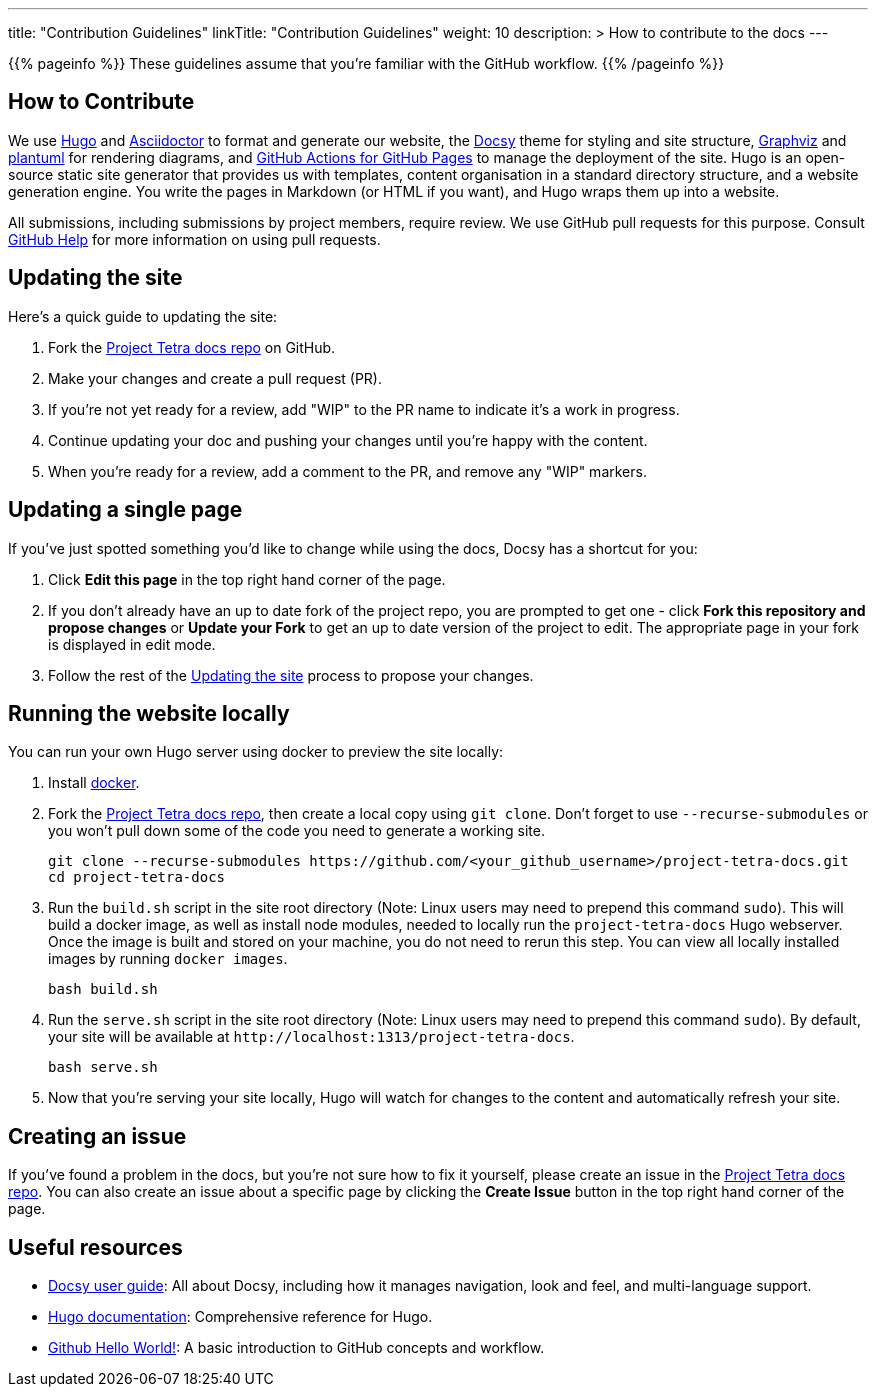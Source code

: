 
---
title: "Contribution Guidelines"
linkTitle: "Contribution Guidelines"
weight: 10
description: >
  How to contribute to the docs
---

{{% pageinfo %}}
These guidelines assume that you're familiar with the GitHub workflow.
{{% /pageinfo %}}

== How to Contribute

We use https://gohugo.io/[Hugo] and https://asciidoctor.org/[ Asciidoctor] to format and generate our website,
the https://github.com/google/docsy[Docsy] theme for styling and site structure,
https://graphviz.org/[Graphviz] and https://plantuml.com/[plantuml] for rendering diagrams,
and https://github.com/peaceiris/actions-gh-pages[GitHub Actions for GitHub Pages] to manage the deployment of the site.
Hugo is an open-source static site generator that provides us with templates,
content organisation in a standard directory structure, and a website generation engine.
You write the pages in Markdown (or HTML if you want), and Hugo wraps them up into a website.

All submissions, including submissions by project members, require review.
We use GitHub pull requests for this purpose.
Consult https://help.github.com/articles/about-pull-requests/[GitHub Help] for more information on using pull requests.

== Updating the site

Here's a quick guide to updating the site:

. Fork the https://github.com/tetrabiodistributed/project-tetra-docs[Project Tetra docs repo] on GitHub.
. Make your changes and create a pull request (PR).
. If you're not yet ready for a review, add "WIP" to the PR name to indicate
  it's a work in progress.
. Continue updating your doc and pushing your changes until you're happy with
  the content.
. When you're ready for a review, add a comment to the PR, and remove any
  "WIP" markers.

== Updating a single page

If you've just spotted something you'd like to change while using the docs, Docsy has a shortcut for you:

. Click *Edit this page* in the top right hand corner of the page.
. If you don't already have an up to date fork of the project repo, you are prompted to get one - click *Fork this repository and propose changes* or *Update your Fork* to get an up to date version of the project to edit. The appropriate page in your fork is displayed in edit mode.
. Follow the rest of the <<#_updating_the_site, Updating the site>> process to propose your changes.

== Running the website locally

You can run your own Hugo server using docker to preview the site locally:

. Install https://www.docker.com/[docker].
. Fork the https://github.com/tetrabiodistributed/project-tetra-docs[Project Tetra docs repo], then create a local copy using `git clone`. Don't forget to use `--recurse-submodules` or you won't pull down some of the code you need to generate a working site.
+
[source,bash]
----
git clone --recurse-submodules https://github.com/<your_github_username>/project-tetra-docs.git
cd project-tetra-docs
----
. Run the `build.sh` script in the site root directory (Note: Linux users may need to prepend this command `sudo`). This will build a docker image, as well as install node modules, needed to locally run the `project-tetra-docs` Hugo webserver. Once the image is built and stored on your machine, you do not need to rerun this step. You can view all locally installed images by running `docker images`.
+
[source,bash]
----
bash build.sh
----
. Run the `serve.sh` script in the site root directory (Note: Linux users may need to prepend this command `sudo`). By default, your site will be available at `+http://localhost:1313/project-tetra-docs+`.
+
[source,bash]
----
bash serve.sh
----
. Now that you're serving your site locally, Hugo will watch for changes to the content and automatically refresh your site.

== Creating an issue

If you've found a problem in the docs, but you're not sure how to fix it yourself, please create an issue in the https://github.com/tetrabiodistributed/project-tetra-docs/issues[Project Tetra docs repo]. You can also create an issue about a specific page by clicking the *Create Issue* button in the top right hand corner of the page.

== Useful resources

* https://www.docsy.dev/docs/[Docsy user guide]: All about Docsy, including how it manages navigation, look and feel, and multi-language support.
* https://gohugo.io/documentation/[Hugo documentation]: Comprehensive reference for Hugo.
* https://guides.github.com/activities/hello-world/[Github Hello World!]: A basic introduction to GitHub concepts and workflow.
